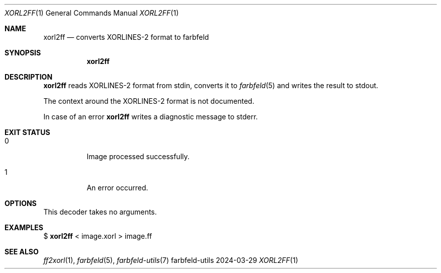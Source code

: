 .Dd 2024-03-29
.Dt XORL2FF 1
.Os farbfeld-utils
.Sh NAME
.Nm xorl2ff
.Nd converts XORLINES-2 format to farbfeld
.Sh SYNOPSIS
.Nm
.Sh DESCRIPTION
.Nm
reads XORLINES-2 format from stdin, converts it to
.Xr farbfeld 5
and writes the result to stdout.

The context around the XORLINES-2 format is not documented.
.Pp
In case of an error
.Nm
writes a diagnostic message to stderr.
.Sh EXIT STATUS
.Bl -tag -width Ds
.It 0
Image processed successfully.
.It 1
An error occurred.
.El
.Sh OPTIONS
This decoder takes no arguments.
.Sh EXAMPLES
$
.Nm
< image.xorl > image.ff
.Sh SEE ALSO
.Xr ff2xorl 1 ,
.Xr farbfeld 5 ,
.Xr farbfeld-utils 7

